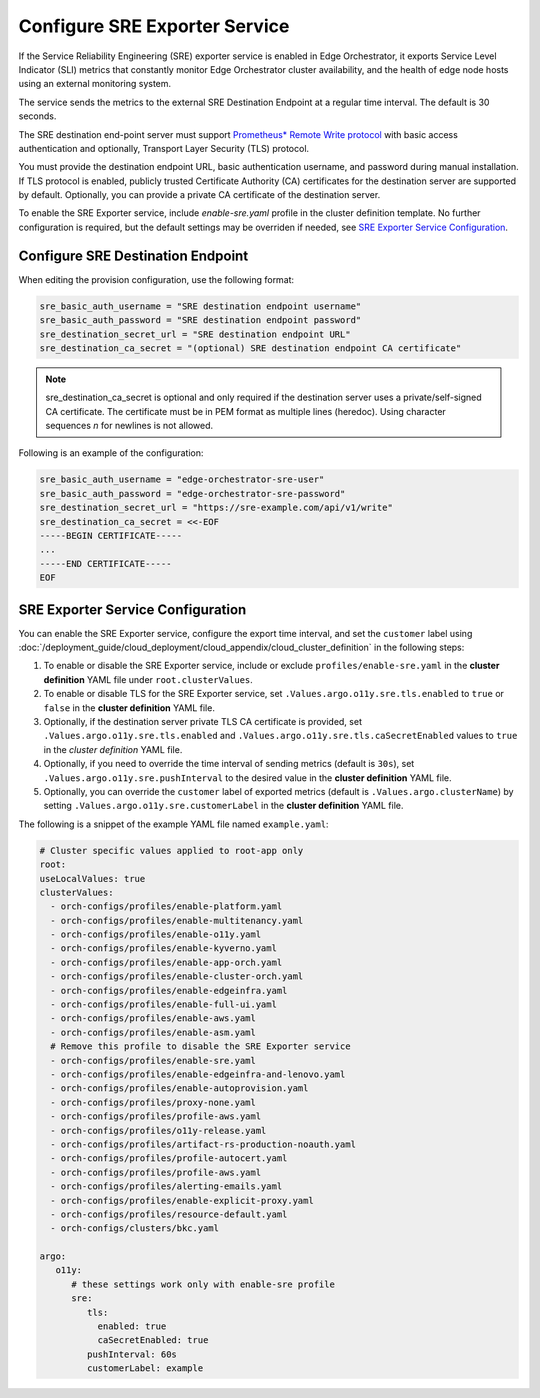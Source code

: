 Configure SRE Exporter Service
=================================================

If the Service Reliability Engineering (SRE) exporter service is enabled in
Edge Orchestrator, it exports Service Level Indicator (SLI) metrics that
constantly monitor Edge Orchestrator cluster availability, and the health of edge node hosts using an external monitoring system.

The service sends the metrics to the external SRE Destination Endpoint at a regular time interval. The default is 30 seconds.

The SRE destination end-point server must support `Prometheus\* Remote Write protocol <https://prometheus.io/docs/concepts/remote_write_spec>`_
with basic access authentication and optionally, Transport Layer Security (TLS) protocol.

You must provide the destination endpoint URL, basic authentication username, and password during manual installation.
If TLS protocol is enabled, publicly trusted Certificate Authority (CA) certificates for the destination server are supported by default.
Optionally, you can provide a private CA certificate of the destination server.

To enable the SRE Exporter service, include `enable-sre.yaml` profile in the cluster definition template.
No further configuration is required, but the default settings may be overriden if needed, see
`SRE Exporter Service Configuration <#sre-exporter-service-configuration>`__.

Configure SRE Destination Endpoint
------------------------------------

When editing the provision configuration, use the following format:

.. code-block::

   sre_basic_auth_username = "SRE destination endpoint username"
   sre_basic_auth_password = "SRE destination endpoint password"
   sre_destination_secret_url = "SRE destination endpoint URL"
   sre_destination_ca_secret = "(optional) SRE destination endpoint CA certificate"

.. note::

   sre_destination_ca_secret is optional and only required if the destination server uses a private/self-signed CA certificate.
   The certificate must be in PEM format as multiple lines (heredoc). Using character sequences `\n` for newlines is not allowed.

Following is an example of the configuration:

.. code-block::

   sre_basic_auth_username = "edge-orchestrator-sre-user"
   sre_basic_auth_password = "edge-orchestrator-sre-password"
   sre_destination_secret_url = "https://sre-example.com/api/v1/write"
   sre_destination_ca_secret = <<-EOF
   -----BEGIN CERTIFICATE-----
   ...
   -----END CERTIFICATE-----
   EOF

SRE Exporter Service Configuration
-------------------------------------

You can enable the SRE Exporter service, configure the export time interval, and set the ``customer`` label using :doc:`/deployment_guide/cloud_deployment/cloud_appendix/cloud_cluster_definition` in the following steps:

#. To enable or disable the SRE Exporter service, include or exclude ``profiles/enable-sre.yaml`` in the **cluster definition** YAML file under ``root.clusterValues``.

#. To enable or disable TLS for the SRE Exporter service, set ``.Values.argo.o11y.sre.tls.enabled`` to ``true`` or ``false`` in the **cluster definition** YAML file.

#. Optionally, if the destination server private TLS CA certificate is provided, set ``.Values.argo.o11y.sre.tls.enabled`` and ``.Values.argo.o11y.sre.tls.caSecretEnabled`` values to ``true`` in the *cluster definition* YAML file.

#. Optionally, if you need to override the time interval of sending metrics (default is ``30s``), set ``.Values.argo.o11y.sre.pushInterval`` to the desired value in the **cluster definition** YAML file.

#. Optionally, you can override the ``customer`` label of exported metrics (default is ``.Values.argo.clusterName``) by setting ``.Values.argo.o11y.sre.customerLabel`` in the **cluster definition** YAML file.

The following is a snippet of the example YAML file named ``example.yaml``:

.. code-block:: yaml

   # Cluster specific values applied to root-app only
   root:
   useLocalValues: true
   clusterValues:
     - orch-configs/profiles/enable-platform.yaml
     - orch-configs/profiles/enable-multitenancy.yaml
     - orch-configs/profiles/enable-o11y.yaml
     - orch-configs/profiles/enable-kyverno.yaml
     - orch-configs/profiles/enable-app-orch.yaml
     - orch-configs/profiles/enable-cluster-orch.yaml
     - orch-configs/profiles/enable-edgeinfra.yaml
     - orch-configs/profiles/enable-full-ui.yaml
     - orch-configs/profiles/enable-aws.yaml
     - orch-configs/profiles/enable-asm.yaml
     # Remove this profile to disable the SRE Exporter service
     - orch-configs/profiles/enable-sre.yaml
     - orch-configs/profiles/enable-edgeinfra-and-lenovo.yaml
     - orch-configs/profiles/enable-autoprovision.yaml
     - orch-configs/profiles/proxy-none.yaml
     - orch-configs/profiles/profile-aws.yaml
     - orch-configs/profiles/o11y-release.yaml
     - orch-configs/profiles/artifact-rs-production-noauth.yaml
     - orch-configs/profiles/profile-autocert.yaml
     - orch-configs/profiles/profile-aws.yaml
     - orch-configs/profiles/alerting-emails.yaml
     - orch-configs/profiles/enable-explicit-proxy.yaml
     - orch-configs/profiles/resource-default.yaml
     - orch-configs/clusters/bkc.yaml

   argo:
      o11y:
         # these settings work only with enable-sre profile
         sre:
            tls:
              enabled: true
              caSecretEnabled: true
            pushInterval: 60s
            customerLabel: example

